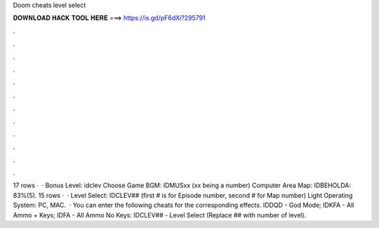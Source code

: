 Doom cheats level select

𝐃𝐎𝐖𝐍𝐋𝐎𝐀𝐃 𝐇𝐀𝐂𝐊 𝐓𝐎𝐎𝐋 𝐇𝐄𝐑𝐄 ===> https://is.gd/pF6dXi?295791

.

.

.

.

.

.

.

.

.

.

.

.

17 rows ·  · Bonus Level: idclev Choose Game BGM: IDMUSxx (xx being a number) Computer Area Map: IDBEHOLDA: 83%(5). 15 rows ·  · Level Select: IDCLEV## (first # is for Episode number, second # for Map number) Light Operating System: PC, MAC.  · You can enter the following cheats for the corresponding effects. IDDQD - God Mode; IDKFA - All Ammo + Keys; IDFA - All Ammo No Keys: IDCLEV## - Level Select (Replace ## with number of level).